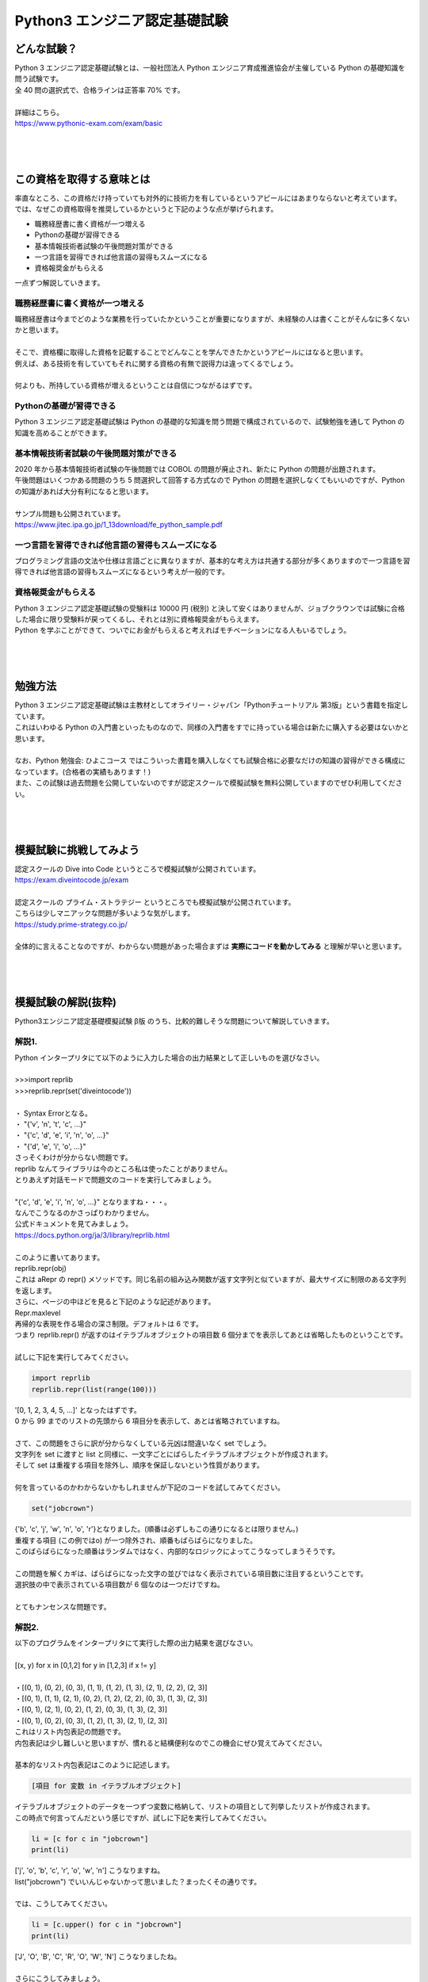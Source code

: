 ***********************************************************
Python3 エンジニア認定基礎試験
***********************************************************

どんな試験？
###########################################################

.. line-block::

    Python 3 エンジニア認定基礎試験とは、一般社団法人 Python エンジニア育成推進協会が主催している Python の基礎知識を問う試験です。
    全 40 問の選択式で、合格ラインは正答率 70% です。

    詳細はこちら。
    https://www.pythonic-exam.com/exam/basic

|
|
|

この資格を取得する意味とは
###########################################################

.. line-block::

    率直なところ、この資格だけ持っていても対外的に技術力を有しているというアピールにはあまりならないと考えています。
    では、なぜこの資格取得を推奨しているかというと下記のような点が挙げられます。

* 職務経歴書に書く資格が一つ増える
* Pythonの基礎が習得できる
* 基本情報技術者試験の午後問題対策ができる
* 一つ言語を習得できれば他言語の習得もスムーズになる
* 資格報奨金がもらえる

一点ずつ解説していきます。

職務経歴書に書く資格が一つ増える
***********************************************************

.. line-block::

    職務経歴書は今までどのような業務を行っていたかということが重要になりますが、未経験の人は書くことがそんなに多くないかと思います。

    そこで、資格欄に取得した資格を記載することでどんなことを学んできたかというアピールにはなると思います。
    例えば、ある技術を有していてもそれに関する資格の有無で説得力は違ってくるでしょう。

    何よりも、所持している資格が増えるということは自信につながるはずです。
    

Pythonの基礎が習得できる
***********************************************************

.. line-block::

    Python 3 エンジニア認定基礎試験は Python の基礎的な知識を問う問題で構成されているので、試験勉強を通して Python の知識を高めることができます。
 
基本情報技術者試験の午後問題対策ができる
***********************************************************

.. line-block::

    2020 年から基本情報技術者試験の午後問題では COBOL の問題が廃止され、新たに Python の問題が出題されます。
    午後問題はいくつかある問題のうち 5 問選択して回答する方式なので Python の問題を選択しなくてもいいのですが、Python の知識があれば大分有利になると思います。

    サンプル問題も公開されています。
    https://www.jitec.ipa.go.jp/1_13download/fe_python_sample.pdf
 
一つ言語を習得できれば他言語の習得もスムーズになる
***********************************************************

.. line-block::

    プログラミング言語の文法や仕様は言語ごとに異なりますが、基本的な考え方は共通する部分が多くありますので一つ言語を習得できれば他言語の習得もスムーズになるという考えが一般的です。
 
資格報奨金がもらえる
***********************************************************

.. line-block::

    Python 3 エンジニア認定基礎試験の受験料は 10000 円 (税別) と決して安くはありませんが、ジョブクラウンでは試験に合格した場合に限り受験料が戻ってくるし、それとは別に資格報奨金がもらえます。
    Python を学ぶことができて、ついでにお金がもらえると考えればモチベーションになる人もいるでしょう。

|
|
|

勉強方法
###########################################################

.. line-block::
    :class: mb0

    Python 3 エンジニア認定基礎試験は主教材としてオライリー・ジャパン「Pythonチュートリアル 第3版」という書籍を指定しています。
    これはいわゆる Python の入門書といったものなので、同様の入門書をすでに持っている場合は新たに購入する必要はないかと思います。

    なお、Python 勉強会: ひよこコース ではこういった書籍を購入しなくても試験合格に必要なだけの知識の習得ができる構成になっています。(合格者の実績もあります！)
    また、この試験は過去問題を公開していないのですが認定スクールで模擬試験を無料公開していますのでぜひ利用してください。

|
|
|

模擬試験に挑戦してみよう
###########################################################

.. line-block::
    :class: mb0

    認定スクールの Dive into Code というところで模擬試験が公開されています。
    https://exam.diveintocode.jp/exam

    認定スクールの プライム・ストラテジー というところでも模擬試験が公開されています。
    こちらは少しマニアックな問題が多いような気がします。
    https://study.prime-strategy.co.jp/

    全体的に言えることなのですが、わからない問題があった場合まずは **実際にコードを動かしてみる** と理解が早いと思います。

|
|
|

模擬試験の解説(抜粋)
###########################################################

.. line-block::

    Python3エンジニア認定基礎模擬試験 β版 のうち、比較的難しそうな問題について解説していきます。

解説1.
***********************************************************

.. line-block::
    :class: quotation

    Python インタープリタにて以下のように入力した場合の出力結果として正しいものを選びなさい。

    >>>import reprlib
    >>>reprlib.repr(set('diveintocode'))

    ・ Syntax Errorとなる。
    ・ "{'v', 'n', 't', 'c', ...}"
    ・ "{'c', 'd', 'e', 'i', 'n', 'o', ...}"
    ・ "{'d', 'e', 'i', 'o', ...}"

.. line-block::
    :class: mb0

    さっそくわけが分からない問題です。
    reprlib なんてライブラリは今のところ私は使ったことがありません。
    とりあえず対話モードで問題文のコードを実行してみましょう。

    "{'c', 'd', 'e', 'i', 'n', 'o', ...}" となりますね・・・。
    なんでこうなるのかさっぱりわかりません。
    公式ドキュメントを見てみましょう。
    https://docs.python.org/ja/3/library/reprlib.html

    このように書いてあります。

.. line-block::
    :class: quotation

    reprlib.repr(obj)
    これは aRepr の repr() メソッドです。同じ名前の組み込み関数が返す文字列と似ていますが、最大サイズに制限のある文字列を返します。

.. line-block::
    :class: mb0

    さらに、ページの中ほどを見ると下記のような記述があります。

.. line-block::
    :class: quotation

    Repr.maxlevel
    再帰的な表現を作る場合の深さ制限。デフォルトは 6 です。

.. line-block::
    :class: mb0

    つまり reprlib.repr() が返すのはイテラブルオブジェクトの項目数 6 個分までを表示してあとは省略したものということです。

    試しに下記を実行してみてください。

.. code-block:: python

    import reprlib
    reprlib.repr(list(range(100)))

.. line-block::
    :class: mb0

    '[0, 1, 2, 3, 4, 5, ...]' となったはずです。
    0 から 99 までのリストの先頭から 6 項目分を表示して、あとは省略されていますね。

    さて、この問題をさらに訳が分からなくしている元凶は間違いなく set でしょう。
    文字列を set に渡すと list と同様に、一文字ごとにばらしたイテラブルオブジェクトが作成されます。
    そして set は重複する項目を除外し、順序を保証しないという性質があります。

    何を言っているのかわからないかもしれませんが下記のコードを試してみてください。

.. code-block:: python

    set("jobcrown")

.. line-block::

    {'b', 'c', 'j', 'w', 'n', 'o', 'r'}となりました。(順番は必ずしもこの通りになるとは限りません。)
    重複する項目 (この例ではo) が一つ除外され、順番もばらばらになりました。
    このばらばらになった順番はランダムではなく、内部的なロジックによってこうなってしまうそうです。

    この問題を解くカギは、ばらばらになった文字の並びではなく表示されている項目数に注目するということです。
    選択肢の中で表示されている項目数が 6 個なのは一つだけですね。

    とてもナンセンスな問題です。


解説2.
***********************************************************

.. line-block::
    :class: quotation

    以下のプログラムをインタープリタにて実行した際の出力結果を選びなさい。

    [(x, y) for x in [0,1,2] for y in [1,2,3] if x != y]
    
    ・[(0, 1), (0, 2), (0, 3), (1, 1), (1, 2), (1, 3), (2, 1), (2, 2), (2, 3)]
    ・[(0, 1), (1, 1), (2, 1), (0, 2), (1, 2), (2, 2), (0, 3), (1, 3), (2, 3)]
    ・[(0, 1), (2, 1), (0, 2), (1, 2), (0, 3), (1, 3), (2, 3)]
    ・[(0, 1), (0, 2), (0, 3), (1, 2), (1, 3), (2, 1), (2, 3)]

.. line-block::
    :class: mb0

    これはリスト内包表記の問題です。
    内包表記は少し難しいと思いますが、慣れると結構便利なのでこの機会にぜひ覚えてみてください。

    基本的なリスト内包表記はこのように記述します。

.. code-block:: python

    [項目 for 変数 in イテラブルオブジェクト]

.. line-block::
    :class: mb0

    イテラブルオブジェクトのデータを一つずつ変数に格納して、リストの項目として列挙したリストが作成されます。
    この時点で何言ってんだという感じですが、試しに下記を実行してみてください。

.. code-block:: python

    li = [c for c in "jobcrown"]
    print(li)

.. line-block::
    :class: mb0

    ['j', 'o', 'b', 'c', 'r', 'o', 'w', 'n'] こうなりますね。
    list("jobcrown") でいいんじゃないかって思いました？まったくその通りです。

    では、こうしてみてください。

.. code-block:: python

    li = [c.upper() for c in "jobcrown"]
    print(li)

.. line-block::
    :class: mb0

    ['J', 'O', 'B', 'C', 'R', 'O', 'W', 'N'] こうなりましたね。

    さらにこうしてみましょう。

.. code-block:: python

    li = [(c.upper(),c) for c in "jobcrown"]
    print(li)

.. line-block::
    :class: mb0

    なんとなくわかりましたか？
    つまり項目の部分でいろいろできるということです。

    リスト内包表記では条件文も使用できます。

.. code-block:: python

    [項目 for 変数 in イテラブルオブジェクト if 条件文]

.. line-block::
    :class: mb0

    else も使えますが書き方が少し変わります。

.. code-block:: python

    [項目 if 条件文 else elseの場合の項目 for 変数 in イテラブルオブジェクト]

.. line-block::
    :class: mb0

    こんな風に使います。

.. code-block:: python

    li1 = [c for c in "jobcrown" if ord(c)>= 100]
    li2 = [c if ord(c)>= 100 else "*" for c in "jobcrown"]
    print(li1)
    print(li2)

.. line-block::
    :class: mb0

    上記では li1 は jobcrown という文字列のうち Unicode のコードポイントが 100 以上の文字だけを列挙したリストで、li2 は Unicode のコードポイントが 100 より小さいものを * にしたものを列挙したリストになります。

    ここまでくれば内包表記はマスターしたも同然です。
    問題文に戻ってみましょう。
    for が二つありますね。
    これは for 文で入れ子を作った時と同様の動作をします。
    つまり、内包表記において右側の for は左側の for の入れ子になっているというイメージです。
    
    この問題を通常の for 文、if 文で表現するとこんな感じになります。

.. code-block:: python

    li = []
    for x in [0,1,2]:
        for y in [1,2,3]:
            if x != y:
                li.append((x,y))


解説3.
***********************************************************

.. line-block::
    :class: quotation

    問題文のプログラムを実行した場合の、出力結果を選びなさい。

    print("出力結果:")
    try:
        raise Exception("開始前","Exception発生")
        print("開始")
    except IOError as msg:
        print("IOError発生:",msg.args[0])
    except Exception as msg:
        print("予期せぬ問題発生:",msg.args[1])
    else:
        print("Else表示")

    ・出力結果:予期せぬ問題発生:Exception発生
    ・出力結果:予期せぬ問題発生:開始前
    ・出力結果:IOError発生:開始前"
    ・出力結果:予期せぬ問題発生:開始前 Exception発生 Else表示

.. line-block::
    :class: mb0

    この問題のポイントは try 構文と例外処理です。

    try 構文はエラー(例外)が発生した場合と発生しない場合で処理を分岐させることができるものです。
    try 構文には以下のような節があります。

+------------+------------------------------------------------------------------------------------------------------------+
|try 節      |   実行したい処理を記述します                                                                               |
+------------+------------------------------------------------------------------------------------------------------------+
|except 節   |   try 節で例外が発生した場合の処理。例外クラスを指定するとそれに応じた例外が発生したときのみ処理を行う     |
+------------+------------------------------------------------------------------------------------------------------------+
|else 節     |   try 節で例外が発生しない場合の処理                                                                       |
+------------+------------------------------------------------------------------------------------------------------------+
|finally 節  |   上記すべての処理が終了したら実行される処理                                                               |
+------------+------------------------------------------------------------------------------------------------------------+

.. line-block::

    通常、処理中に何らかの例外が発生した場合、そこで処理を中断してエラーメッセージが表示されますが、try 構文を使用すれば例外が発生した場合でも状況に応じて処理を続行できるプログラムが作れます。

    次に例外クラスについて解説します。
    例外にも様々な種類があります。
    よく見るもは SyntaxError や TypeError などでしょうか。
    これらは **組込み例外** といわれる例外クラスです。
    https://docs.python.org/ja/3/library/exceptions.html
    
    クラスと名の付く通り、Python では例外もオブジェクトで定義されます。
    組込み例外には args というアトリビュートがあり、エラーメッセージなどを格納します。

    最後に raise 文について。
    raise 文は任意の例外を発生させることができます。

    以上を踏まえると、問題文の3行目で例外が発生し 7 行目の except に進み、8 行目を実行して処理を終了しているのがわかるでしょうか。


解説4.
***********************************************************

.. line-block::
    :class: quotation

    以下のプログラムを実行した際の出力結果を選びなさい。

    d = 'dive\ninto\ncode\t'

    print(len(d))

    ・15
    ・18
    ・12
    ・20

.. line-block::

    この問題のポイントはエスケープ文字です。
    エスケープ文字とは、いわゆる制御文字等の特殊な文字のことを言います。
    頭に\(バックスラッシュ)をつけた文字列がエスケープ文字として扱われます。
    
    下記はよく使うエスケープ文字です。

+---+-------------------+
|\n | 改行              |
+---+-------------------+
|\r | リターン          |
+---+-------------------+
|\t | タブ              |
+---+-------------------+
|\\ | バックスラッシュ  |
+---+-------------------+

.. line-block::

    エスケープ文字は 1 文字としてカウントされます。



解説.5
***********************************************************

.. line-block::
    :class: quotation

    以下のプログラムを実行した際の出力結果を選びなさい。

    import json
    x = {'name':'yamada','data':[2,3,4]}
    print(json.dumps(x))

    ・{"name":yamada, "data": [2, 3, 4]}
    ・{"name": "yamada", "data": [2, 3, 4]}
    ・{"name": "yamada", "data": ["2", "3", "4"]}
    ・{"name": "yamada", "data": "[2, 3, 4]"}

.. line-block::

    json とは JavaScript を元に作られたファイル形式で、Python だけでなく C や Java 等様々な言語で使用できるデータ交換用フォーマットです。
    json で使用できる値は下記の通りです。

    * ダブルクォーテーション(")囲まれた文字列
    * 数値
    * true
    * false
    * none
    * オブジェクト
    * 配列

    json でいうオブジェクトは Python でいうところのディクショナリ、配列はリストに相当します。


解説.6
***********************************************************

.. line-block::
    :class: quotation

    Python におけるタブ補完について正しいものを選択肢から選びなさい。
    
    ・変数とモジュール名の補完はPCの起動時に自動で有効になっており、[Tab]キーで補完機能が呼び出せる。
    ・変数とモジュール名の補完はPCの起動時に自動で有効になっており、[Tab]+[ctrl]キーで補完機能が呼び出せる。
    ・変数とモジュール名の補完はインタープリタの起動時に自動で有効になっており、[Tab]キーで補完機能が呼び出せる。
    ・変数とモジュール名の補完はインタープリタの起動時に自動で有効になっており、[Tab]+[ctrl]キーで補完機能が呼び出せる。

.. line-block::

    私の環境(標準インタプリタ)では Tab 補完ができないのですが、この問題は標準インタプリタについて言及しているのでしょうか・・・。
    IPython というインタプリタなら間違いなく Tab 補完が使用できます。
    この手の Tab 補完機能は通常、インタプリタ起動時に有効になります。

    ちなみに IPython は pip install ipython でインストールでき、コマンドプロンプト等から ipython で実行できます。


解説.7
***********************************************************

.. line-block::
    :class: quotation

    アクティベート状態から抜けるコマンドを選択肢から選びなさい。

    ・exit
    ・deactivate
    ・deactivate()
    ・exit()

.. line-block::


    アクティベート状態とは何かというと、仮想環境を実行している状態のことをいいます。
    アクティベート状態の仮想環境を終了するコマンドは deactivate です。
    
    豆知識問題ですね。



解説.8
***********************************************************

.. line-block::
    :class: quotation

    以下のプログラムを実行した際の出力結果として正しいものを選択しなさい。

    i = 10
    def num(arg=i):
        print(arg)
    i = 7
    num()

    ・7
    ・SyntaxErrorとなる。
    ・17
    ・10

.. line-block::
    :class: mb0

    この問題のポイントは変数のスコープです。
    変数を参照するときは、その直前で宣言された変数を参照します。
    例えば

.. code-block:: python

    a = 1
    a = 2
    print(a)

.. line-block::

    としたとき、3 行目の print 文に指定した変数 a は、その直前で宣言した a=2 を参照します。
    これは関数の中でも同様なのですが、関数内に対象の変数がない場合コード上でその関数が宣言されている以前に宣言されている変数を参照します。

    ここで問題文に戻ると、関数 num の引数が arg=i となっています。
    これは引数デフォルト値を変数 i として、関数呼び出し時に引数を指定しないとこの値を使用するということを意味しています。
    そして、この行の直前で変数 i を宣言している個所は i=10 のためこの値が参照されます。

    ちなみに関数呼び出し時に num(i) とした場合は、その直前の i=7 が関数に渡ります。


解説.9
***********************************************************

.. line-block::
    :class: quotation

    プログラムを実行し、下記の実行結果を得たい。

    2017-09-11

    下記のプログラムの(A)及び(B)に記述すべきコードの組み合わせを選択肢から選びなさい。

    from (A) import (B)
    now = date.today()
    print(now)

    ・ (A)datetime (B)date
    ・ (A)date (B)date
    ・ (A)date (B)datetime
    ・ (A)datetime (B)datetime

.. line-block::

    from A import Bで、A というモジュールの B というオブジェクトをインポートできます。
    日付や時間を扱うモジュールは datetime で、そのうち時間を扱うオブジェクトは date です。

|
|
|

受験までの流れと注意点
###########################################################

.. line-block::

    受験までの流れ
    Python 3 エンジニア認定基礎試験は全国のオデッセイコミュニケーションズ CBT テストセンターで受験できます。

    下記参照
    https://cbt.odyssey-com.co.jp/pythonic-exam.html#flow

    まず試験会場を選択し、試験日程を選びます。
    試験日程は会場によって違うので希望する会場の日程で都合がつかない場合は別の会場を選びましょう。
    申込みは選択した会場に直接申込む必要があります。

    次に Odyssey ID というものを登録する必要があります。
    また、ここで登録したIDとパスワードは試験の際に必要になりますので忘れないようにしましょう。

    試験は会場の PC から受験する方式で、選択問題が 40 問出題されます。
    試験が終了するとその場で結果が表示され、7 割以上正答で合格になります。
    合格した場合、合格証書は後日郵送されます。

試験当日に必要なものについて
***********************************************************

.. line-block::

    * Odyssey IDとパスワード
    * 受験票
    * 身分証明書

    大体どんな資格試験でも受験票と身分証明書は必須ですが、
    前述のとおりこの試験では Odyssey ID とパスワードが必要になります。

    受験票については会場によって発行されないところもあるようなので、会場ごとに確認する必要があります。
    私が受験したときは、申込時に表示された受験票画面を印字またはスマホ等の画面に表示して会場で提示する方式でした。


資格報奨金申請について
***********************************************************

.. line-block::
    :class: mb0

    試験に合格した場合、申請すれば受験料 + 資格報奨金がもらえます。
    申請には以下のものが必要になります。

    * 申請書
    * 合格証書のコピー
    * 受験料の領収書

    申請書のフォーマットは backlog にありますので各自ダウンロードしてください。

    合格証書は前述のとおり、後日郵送されます。
    試験終了後、試験結果を印字した紙を渡されます(会場によって異なるかもしれません)が、これは合格証書ではありません。

    また、受験料の領収書について受験料をクレジットカード払いで支払った場合、会場によっては領収書を発行してくれません。
    その場合、クレジットカードの明細が受験料の領収書代わりになりますので別途各自で用意する必要があります。
    現金払い等の場合でも会場によっては申請しないと受験料の領収書を発行してくれないようなので、会場ごとに確認する必要があります。

|
|
|

最後に
###########################################################

.. line-block::

    模擬試験で合格点を取れるようになればほぼ確実に合格できるはずです。
    ある程度自信がついてきたらぜひ本試験に挑戦してみてください。

    また、合格したら私(津山)にご一報いただけるとありがたいです。

    不明点等ありましたら随時質問ください。


